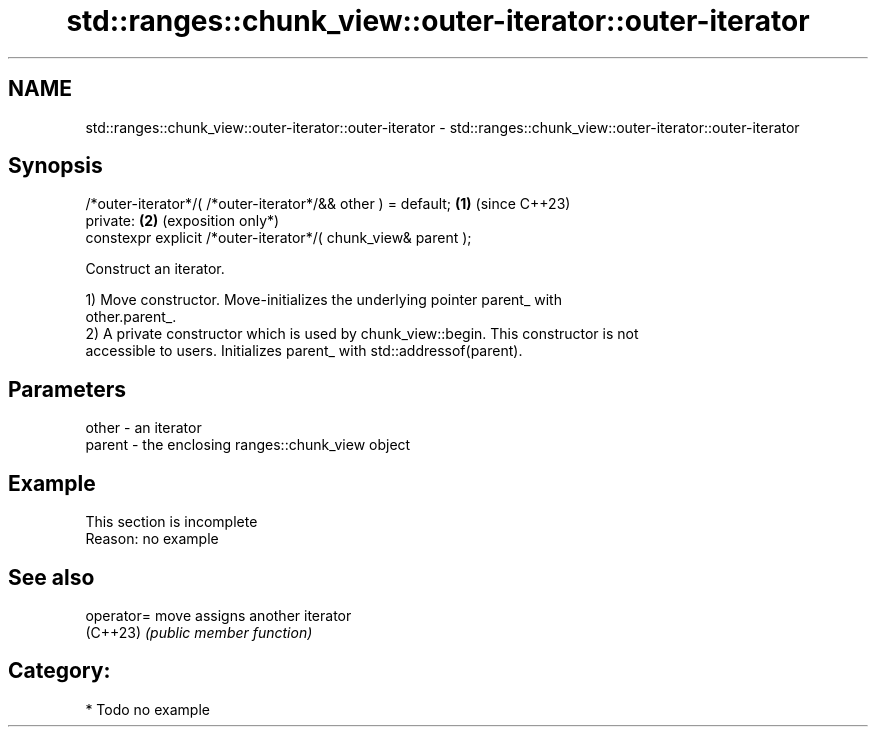 .TH std::ranges::chunk_view::outer-iterator::outer-iterator 3 "2024.06.10" "http://cppreference.com" "C++ Standard Libary"
.SH NAME
std::ranges::chunk_view::outer-iterator::outer-iterator \- std::ranges::chunk_view::outer-iterator::outer-iterator

.SH Synopsis
   /*outer-iterator*/( /*outer-iterator*/&& other ) = default;  \fB(1)\fP (since C++23)
   private:                                                     \fB(2)\fP (exposition only*)
   constexpr explicit /*outer-iterator*/( chunk_view& parent );

   Construct an iterator.

   1) Move constructor. Move-initializes the underlying pointer parent_ with
   other.parent_.
   2) A private constructor which is used by chunk_view::begin. This constructor is not
   accessible to users. Initializes parent_ with std::addressof(parent).

.SH Parameters

   other  - an iterator
   parent - the enclosing ranges::chunk_view object

.SH Example

    This section is incomplete
    Reason: no example

.SH See also

   operator= move assigns another iterator
   (C++23)   \fI(public member function)\fP

.SH Category:
     * Todo no example
